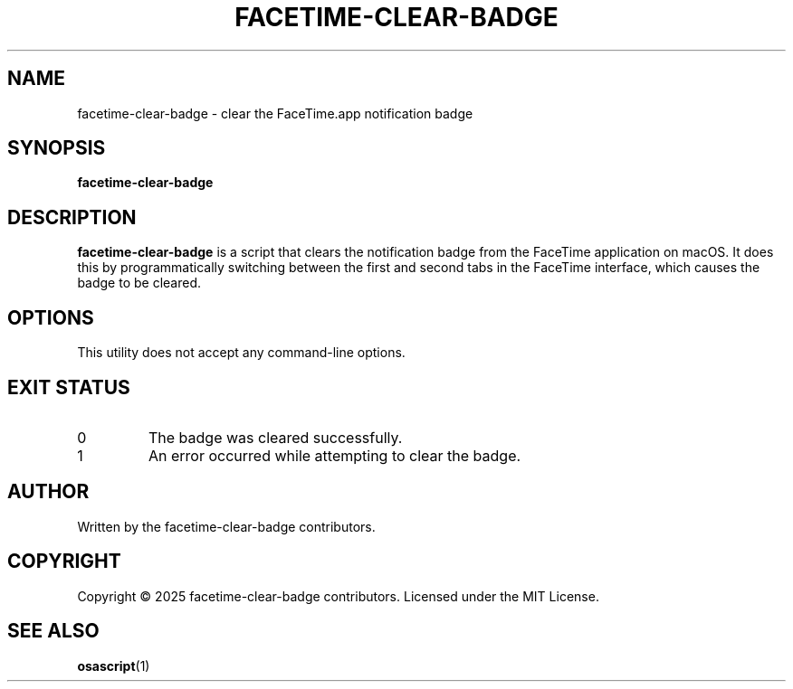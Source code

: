 .TH FACETIME-CLEAR-BADGE 1 "July 2025" "facetime-clear-badge 1.0" "User Commands"
.SH NAME
facetime-clear-badge \- clear the FaceTime.app notification badge
.SH SYNOPSIS
.B facetime-clear-badge
.SH DESCRIPTION
.B facetime-clear-badge
is a script that clears the notification badge from the FaceTime application on macOS. It does this
by programmatically switching between the first and second tabs in the FaceTime interface, which
causes the badge to be cleared.
.SH OPTIONS
This utility does not accept any command-line options.
.SH EXIT STATUS
.TP
0
The badge was cleared successfully.
.TP
1
An error occurred while attempting to clear the badge.
.SH AUTHOR
Written by the facetime-clear-badge contributors.
.SH COPYRIGHT
Copyright © 2025 facetime-clear-badge contributors.
Licensed under the MIT License.
.SH SEE ALSO
.BR osascript (1)
.BR
